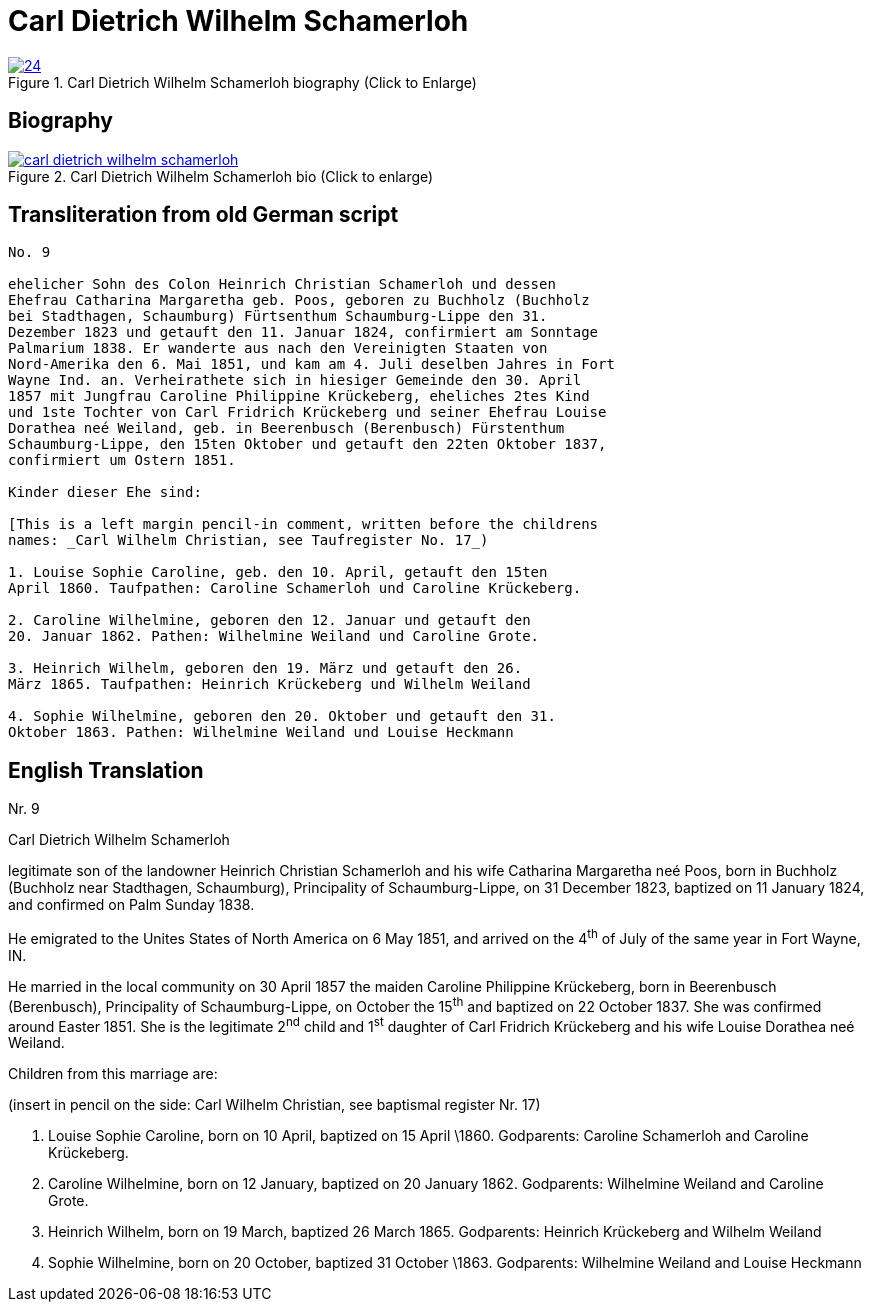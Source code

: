 = Carl Dietrich Wilhelm Schamerloh
:page-role: doc-width

image::24.jpg[align="left",title="Carl Dietrich Wilhelm Schamerloh biography (Click to Enlarge)",link=self]


== Biography

image::carl-dietrich-wilhelm-schamerloh.jpg[align=left,title='Carl Dietrich Wilhelm Schamerloh bio (Click to enlarge)',link=self]

== Transliteration from old German script

[role="literal-narrower"]
....
No. 9

ehelicher Sohn des Colon Heinrich Christian Schamerloh und dessen
Ehefrau Catharina Margaretha geb. Poos, geboren zu Buchholz (Buchholz
bei Stadthagen, Schaumburg) Fürtsenthum Schaumburg-Lippe den 31.
Dezember 1823 und getauft den 11. Januar 1824, confirmiert am Sonntage
Palmarium 1838. Er wanderte aus nach den Vereinigten Staaten von
Nord-Amerika den 6. Mai 1851, und kam am 4. Juli deselben Jahres in Fort
Wayne Ind. an. Verheirathete sich in hiesiger Gemeinde den 30. April
1857 mit Jungfrau Caroline Philippine Krückeberg, eheliches 2tes Kind
und 1ste Tochter von Carl Fridrich Krückeberg und seiner Ehefrau Louise
Dorathea neé Weiland, geb. in Beerenbusch (Berenbusch) Fürstenthum
Schaumburg-Lippe, den 15ten Oktober und getauft den 22ten Oktober 1837,
confirmiert um Ostern 1851.

Kinder dieser Ehe sind:

[This is a left margin pencil-in comment, written before the childrens
names: _Carl Wilhelm Christian, see Taufregister No. 17_)

1. Louise Sophie Caroline, geb. den 10. April, getauft den 15ten
April 1860. Taufpathen: Caroline Schamerloh und Caroline Krückeberg.

2. Caroline Wilhelmine, geboren den 12. Januar und getauft den
20. Januar 1862. Pathen: Wilhelmine Weiland und Caroline Grote.

3. Heinrich Wilhelm, geboren den 19. März und getauft den 26.
März 1865. Taufpathen: Heinrich Krückeberg und Wilhelm Weiland

4. Sophie Wilhelmine, geboren den 20. Oktober und getauft den 31.
Oktober 1863. Pathen: Wilhelmine Weiland und Louise Heckmann
....

[role="section-narrower"]
== English Translation

Nr. 9

Carl Dietrich Wilhelm Schamerloh

legitimate son of the landowner Heinrich Christian Schamerloh and his
wife Catharina Margaretha neé Poos, born in Buchholz (Buchholz near
Stadthagen, Schaumburg), Principality of Schaumburg-Lippe, on 31
December 1823, baptized on 11 January 1824, and confirmed on Palm Sunday
1838.

He emigrated to the Unites States of North America on 6 May 1851, and
arrived on the 4^th^ of July of the same year in Fort Wayne, IN.

He married in the local community on 30 April 1857 the maiden Caroline
Philippine Krückeberg, born in Beerenbusch (Berenbusch), Principality of
Schaumburg-Lippe, on October the 15^th^ and baptized on 22 October 1837.
She was confirmed around Easter 1851. She is the legitimate 2^nd^ child
and 1^st^ daughter of Carl Fridrich Krückeberg and his wife Louise
Dorathea neé Weiland.

Children from this marriage are:

(insert in pencil on the side: Carl Wilhelm Christian, see baptismal
register Nr. 17)

1. Louise Sophie Caroline, born on 10 April, baptized on 15 April
\1860. Godparents: Caroline Schamerloh and Caroline Krückeberg.

2. Caroline Wilhelmine, born on 12 January, baptized on 20
January 1862. Godparents: Wilhelmine Weiland and Caroline Grote.

3. Heinrich Wilhelm, born on 19 March, baptized 26 March 1865.
Godparents: Heinrich Krückeberg and Wilhelm Weiland

4. Sophie Wilhelmine, born on 20 October, baptized 31 October
\1863. Godparents: Wilhelmine Weiland and Louise Heckmann
